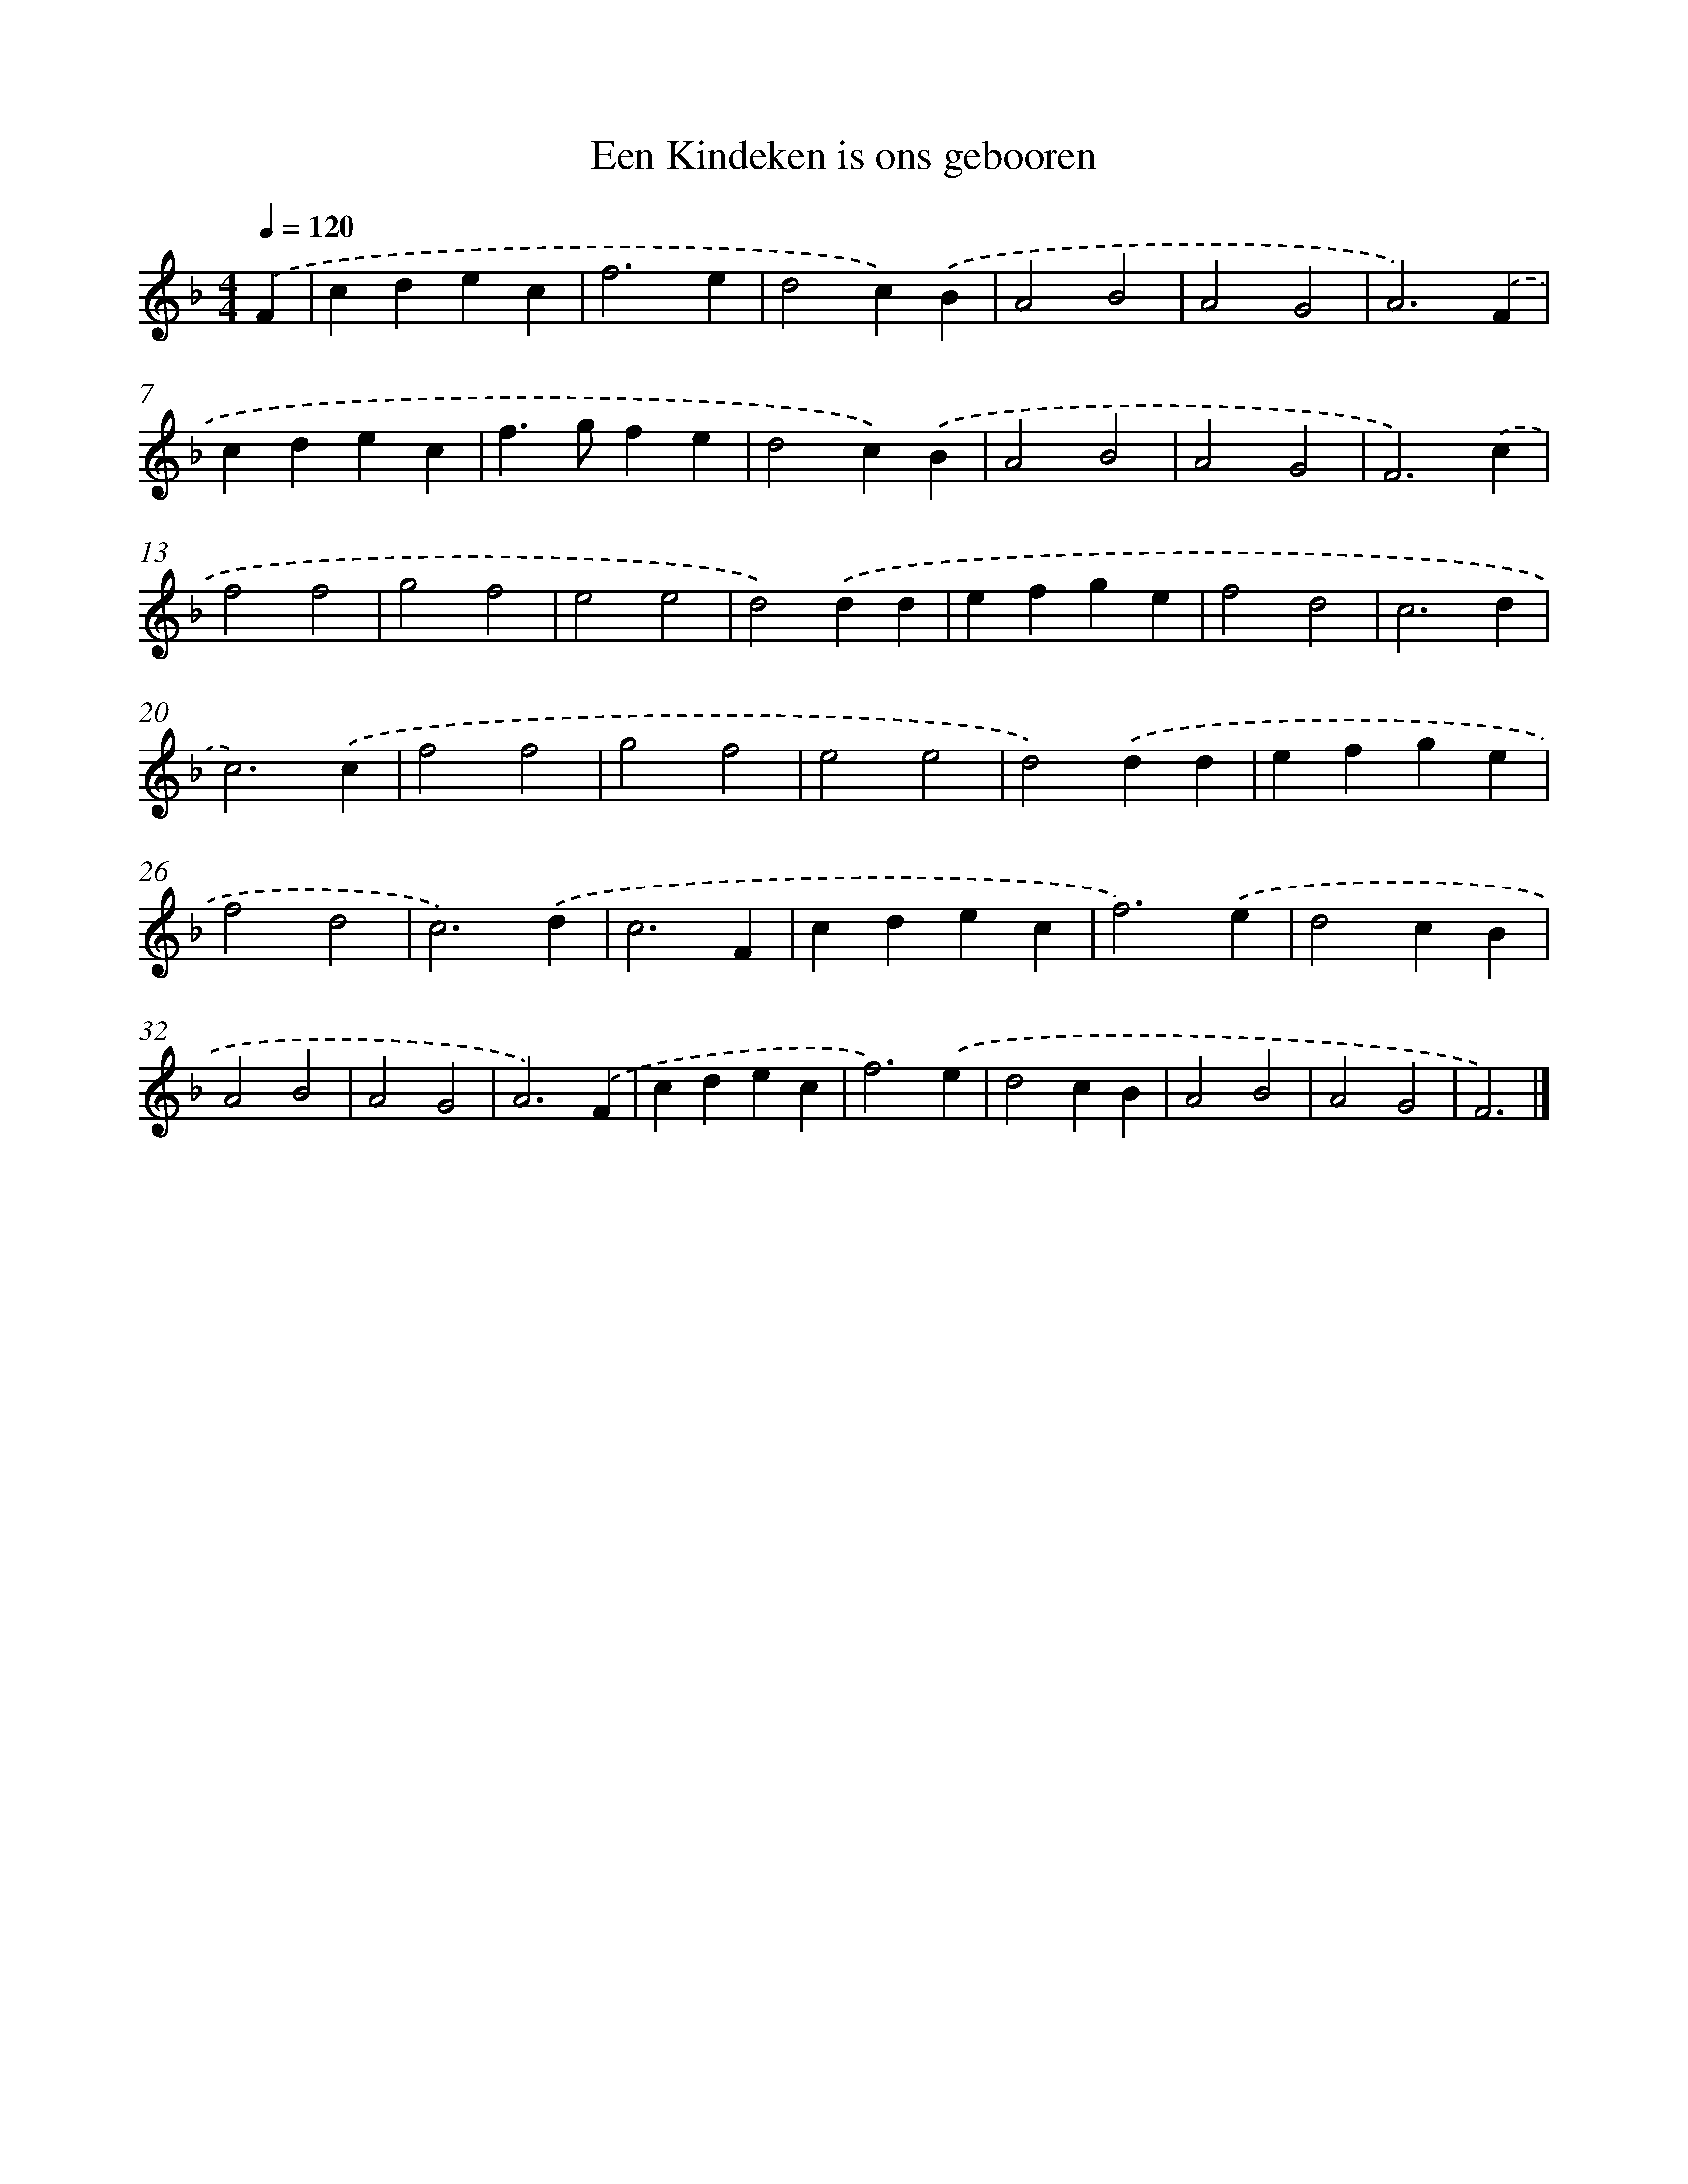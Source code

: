 X: 444
T: Een Kindeken is ons gebooren
%%abc-version 2.0
%%abcx-abcm2ps-target-version 5.9.1 (29 Sep 2008)
%%abc-creator hum2abc beta
%%abcx-conversion-date 2018/11/01 14:35:33
%%humdrum-veritas 4121563145
%%humdrum-veritas-data 872141709
%%continueall 1
%%barnumbers 0
L: 1/4
M: 4/4
Q: 1/4=120
K: F clef=treble
.('F [I:setbarnb 1]|
cdec |
f3e |
d2c).('B |
A2B2 |
A2G2 |
A3).('F |
cdec |
f>gfe |
d2c).('B |
A2B2 |
A2G2 |
F3).('c |
f2f2 |
g2f2 |
e2e2 |
d2).('dd |
efge |
f2d2 |
c3d |
c3).('c |
f2f2 |
g2f2 |
e2e2 |
d2).('dd |
efge |
f2d2 |
c3).('d |
c3F |
cdec |
f3).('e |
d2cB |
A2B2 |
A2G2 |
A3).('F |
cdec |
f3).('e |
d2cB |
A2B2 |
A2G2 |
F3) |]
